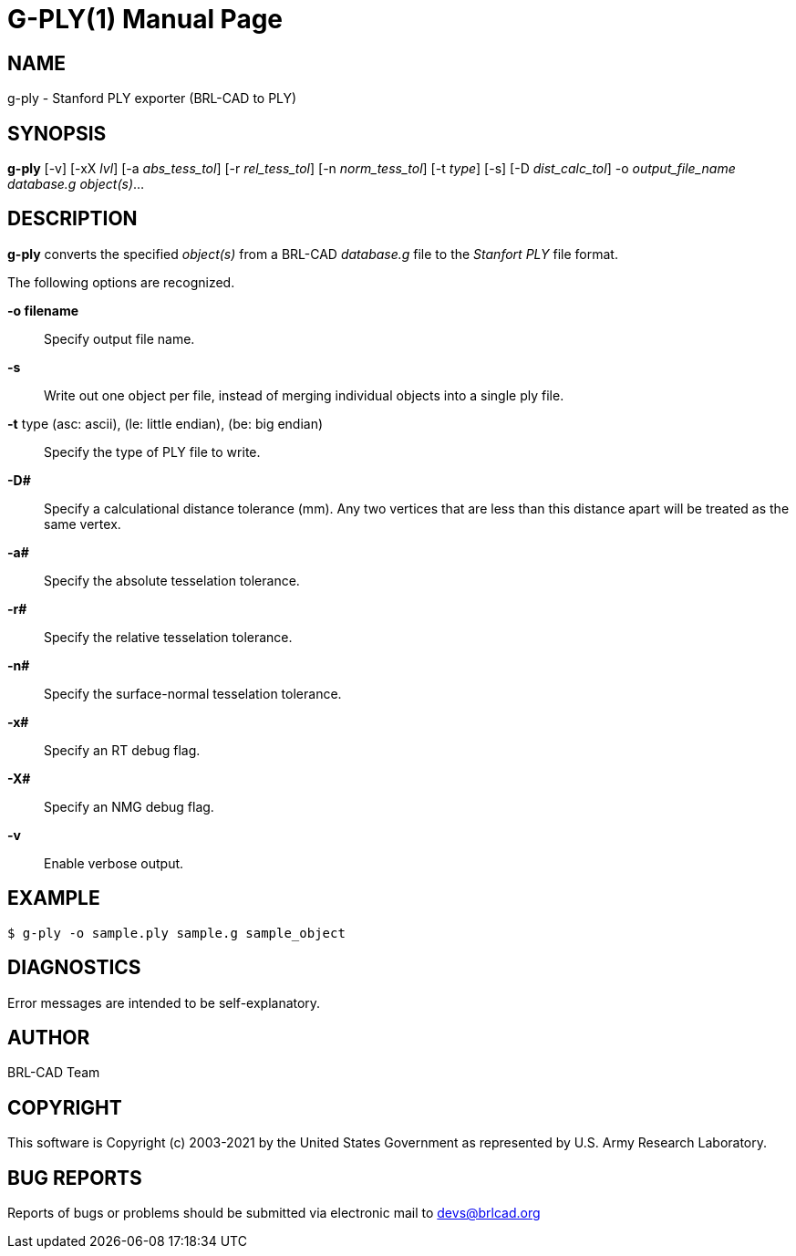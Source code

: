 = G-PLY(1)
ifndef::site-gen-antora[:doctype: manpage]
:man manual: User Commands
:man source: BRL-CAD
:page-role: manpage

== NAME

g-ply - Stanford PLY exporter (BRL-CAD to PLY)

== SYNOPSIS

*g-ply* [-v] [-xX _lvl_] [-a _abs_tess_tol_] [-r _rel_tess_tol_] [-n _norm_tess_tol_] [-t _type_] [-s] [-D _dist_calc_tol_] -o _output_file_name_ _database.g_ _object(s)_...

== DESCRIPTION

[cmd]*g-ply* converts the specified _object(s)_ from a BRL-CAD
_database.g_ file to the _Stanfort PLY_ file format.

The following options are recognized.

*-o filename*:: Specify output file name.

*-s*:: Write out one object per file, instead of merging individual
objects into a single ply file.

*-t* type (asc: ascii), (le: little endian), (be: big endian)::
Specify the type of PLY file to write.

*-D#*:: Specify a calculational distance tolerance (mm). Any two
vertices that are less than this distance apart will be treated as the
same vertex.

*-a#*:: Specify the absolute tesselation tolerance.

*-r#*:: Specify the relative tesselation tolerance.

*-n#*:: Specify the surface-normal tesselation tolerance.

*-x#*:: Specify an RT debug flag.

*-X#*:: Specify an NMG debug flag.

*-v*:: Enable verbose output.

== EXAMPLE

....
$ g-ply -o sample.ply sample.g sample_object
....

== DIAGNOSTICS

Error messages are intended to be self-explanatory.

== AUTHOR

BRL-CAD Team

== COPYRIGHT

This software is Copyright (c) 2003-2021 by the United States
Government as represented by U.S. Army Research Laboratory.

== BUG REPORTS

Reports of bugs or problems should be submitted via electronic mail to
mailto:devs@brlcad.org[]
